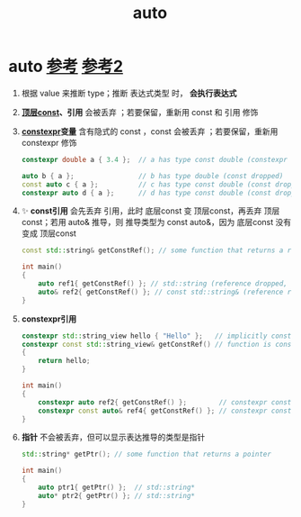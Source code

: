 :PROPERTIES:
:ID:       bee683d2-eec4-45a8-af02-be369d182e8d
:END:
#+title: auto
#+filetags: cpp

* auto [[https://www.learncpp.com/cpp-tutorial/type-deduction-for-objects-using-the-auto-keyword/][参考]] [[https://www.learncpp.com/cpp-tutorial/type-deduction-with-pointers-references-and-const/][参考2]]
1. 根据 value 来推断 type；推断 表达式类型 时， *会执行表达式*
2. *[[id:1f3d6196-77e0-47a7-95e3-fb61a399ee2b][顶层const]]、引用* 会被丢弃 ；若要保留，重新用 const 和 引用 修饰
3. *[[id:b06260e2-ed7a-4b12-8e9d-b07a3e564a75][constexpr]]变量* 含有隐式的 const ，const 会被丢弃 ；若要保留，重新用 constexpr 修饰
   #+begin_src cpp :results output :namespaces std :includes <iostream>
   constexpr double a { 3.4 };  // a has type const double (constexpr not part of type, const is implicit)

   auto b { a };                // b has type double (const dropped)
   const auto c { a };          // c has type const double (const dropped but reapplied)
   constexpr auto d { a };      // d has type const double (const dropped but implicitly reapplied by constexpr)
   #+end_src
4. ✨ *const引用* 会先丢弃 引用，此时 底层const 变 顶层const，再丢弃 顶层const；若用 auto& 推导，则 推导类型为 const auto&，因为 底层const 没有变成 顶层const
   #+begin_src cpp :results output :namespaces std :includes <iostream>
   const std::string& getConstRef(); // some function that returns a reference to const

   int main()
   {
       auto ref1{ getConstRef() }; // std::string (reference dropped, then top-level const dropped from result)
       auto& ref2{ getConstRef() }; // const std::string& (reference reapplied, low-level const not dropped)
   }
   #+end_src
5. *constexpr引用*
   #+begin_src cpp :results output :namespaces std :includes <iostream>
   constexpr std::string_view hello { "Hello" };   // implicitly const
   constexpr const std::string_view& getConstRef() // function is constexpr, returns a const std::string_view&
   {
       return hello;
   }

   int main()
   {
       constexpr auto ref2{ getConstRef() };        // constexpr const std::string_view (reference dropped and top-level const dropped, constexpr applied, implicitly const)
       constexpr const auto& ref4{ getConstRef() }; // constexpr const std::string_view& (reference reapplied, low-level const not dropped, constexpr applied)
   }
   #+end_src
6. *指针* 不会被丢弃，但可以显示表达推导的类型是指针
   #+begin_src cpp :results output :namespaces std :includes <iostream>
   std::string* getPtr(); // some function that returns a pointer

   int main()
   {
       auto ptr1{ getPtr() };  // std::string*
       auto* ptr2{ getPtr() }; // std::string*
   }
   #+end_src

